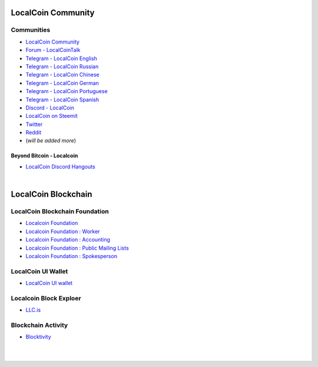 
.. _localcoin-communities:

********************
LocalCoin Community
********************


Communities
======================

* `LocalCoin Community <https://t.me/localcoin_community>`_
* `Forum - LocalCoinTalk`_
* `Telegram - LocalCoin English`_
* `Telegram - LocalCoin Russian`_
* `Telegram - LocalCoin Chinese`_
* `Telegram - LocalCoin German`_
* `Telegram - LocalCoin Portuguese`_
* `Telegram - LocalCoin Spanish`_
* `Discord - LocalCoin`_
* `LocalCoin on Steemit`_
* `Twitter`_
* `Reddit`_
* (*will be added more*)

.. _Forum - LocalCoinTalk: https://localcointalk.is/
.. _Telegram - LocalCoin English: https://t.me/LocalCoinIS
.. _Telegram - LocalCoin Russian: https://t.me/LocalCoinRU
.. _Telegram - LocalCoin Chinese: https://t.me/LocalCoinCN
.. _Telegram - LocalCoin German: https://t.me/LocalCoinDE
.. _Telegram - LocalCoin Portuguese: https://t.me/LocalCoinPT
.. _Telegram - LocalCoin Spanish: https://t.me/LocalCoinES
.. _Discord - LocalCoin: https://discord.gg/vzxSzYN
.. _LocalCoin on Steemit: https://steemit.com/@localcoin
.. _Twitter: https://twitter.com/localcoinis
.. _Reddit: https://reddit.com/user/LocalCoinIS


Beyond Bitcoin - Localcoin
----------------------------


- `LocalCoin Discord Hangouts <https://discord.gg/vzxSzYN>`_


|


************************
LocalCoin Blockchain
************************

LocalCoin Blockchain Foundation
=======================================

- `Localcoin Foundation <http://www.localcoin.is/>`_
- `Localcoin Foundation : Worker <http://www.localcoin.is/worker>`_
- `Localcoin Foundation : Accounting <http://www.localcoin.is/accounting>`_
- `Localcoin Foundation : Public Mailing Lists <http://lists.localcoin.is/listinfo>`_
- `Localcoin Foundation : Spokesperson <http://www.localcoin.is/spokesperson>`_

LocalCoin UI Wallet
====================
- `LocalCoin UI wallet <https://wallet.localcoin.is>`_


Localcoin Block Exploer
=============================

- `LLC.is <http://LLC.is/>`_

Blockchain Activity
========================

- `Blocktivity <http://blocktivity.info/>`_


|

|
